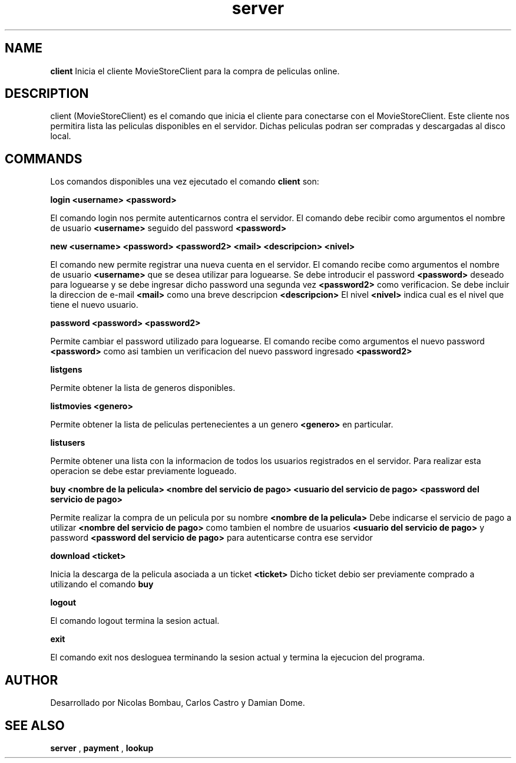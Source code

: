 .TH server 1 "22 de Junio de 2009" "Version 2.0" "Movie Store Server"





.SH NAME
.B "client"
Inicia el cliente MovieStoreClient para la compra de peliculas online.





.SH DESCRIPTION
client (MovieStoreClient) es el comando que inicia el cliente para conectarse con el MovieStoreClient. Este cliente nos permitira lista las peliculas
disponibles en el servidor. Dichas peliculas podran ser compradas y descargadas al disco local.





.SH COMMANDS
Los comandos disponibles una vez ejecutado el comando
.B "client"
son:


.PP
.B "login <username> <password>"
.PP
El comando login nos permite autenticarnos contra el servidor. El comando debe recibir como argumentos el nombre de usuario
.B <username>
seguido del password
.B <password>


.PP
.B "new <username> <password> <password2> <mail> <descripcion> <nivel>"
.PP
El comando new permite registrar una nueva cuenta en el servidor. El comando recibe como argumentos el nombre de usuario 
.B <username>
que se desea utilizar para loguearse. Se debe introducir el password
.B <password>
deseado para loguearse y se debe ingresar dicho password una segunda vez
.B <password2>
como verificacion. Se debe incluir la direccion de e-mail
.B <mail>
como una breve descripcion
.B <descripcion>
El nivel
.B <nivel>
indica cual es el nivel que tiene el nuevo usuario.


.PP
.B "password <password> <password2>"
.PP
Permite cambiar el password utilizado para loguearse. El comando recibe como argumentos el nuevo password
.B <password>
como asi tambien un verificacion del nuevo password ingresado
.B <password2>
. Para realizar esta operacion se debe estar previamente logueado.


.PP
.B "listgens"
.PP
Permite obtener la lista de generos disponibles.


.PP
.B "listmovies <genero>"
.PP
Permite obtener la lista de peliculas pertenecientes a un genero
.B <genero>
en particular.


.PP
.B "listusers"
.PP
Permite obtener una lista con la informacion de todos los usuarios registrados en el servidor. Para realizar esta operacion se debe estar previamente logueado.


.PP
.B "buy <nombre de la pelicula> <nombre del servicio de pago> <usuario del servicio de pago> <password del servicio de pago>"
.PP
Permite realizar la compra de un pelicula por su nombre
.B <nombre de la pelicula>
Debe indicarse el servicio de pago a utilizar
.B <nombre del servicio de pago>
como tambien el nombre de usuarios
.B <usuario del servicio de pago>
y password
.B <password del servicio de pago>
para autenticarse contra ese servidor


.PP
.B "download <ticket>"
.PP
Inicia la descarga de la pelicula asociada a un ticket
.B <ticket>
Dicho ticket debio ser previamente comprado a utilizando el comando
.B buy


.PP
.B "logout"
.PP
El comando logout termina la sesion actual.
.PP
.B "exit"
.PP
El comando exit nos desloguea terminando la sesion actual y termina la ejecucion del programa.





.SH AUTHOR
Desarrollado por Nicolas Bombau, Carlos Castro y Damian Dome.





.SH SEE ALSO
.B "server"
,
.B "payment"
,
.B "lookup"